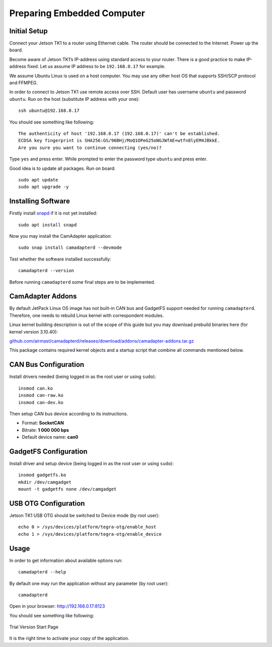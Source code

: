 Preparing Embedded Computer
===========================

Initial Setup
-------------

Connect your Jetson TK1 to a router using Ethernet cable. The router should be connected to the Internet. Power up the board.

Become aware of Jetson TK1’s IP-address using standard access to your router. There is a good practice to make IP-address fixed. Let us assume IP address to be ``192.168.0.17`` for example.

We assume Ubuntu Linux is used on a host computer. You may use any other host OS that supports SSH/SCP protocol and FFMPEG.

In order to connect to Jetson TK1 use remote access over SSH. Default user has username ``ubuntu`` and password ``ubuntu``. Run on the host (substitute IP address with your one)::

   ssh ubuntu@192.168.0.17

You should see something like following::

   The authenticity of host '192.168.0.17 (192.168.0.17)' can't be established.
   ECDSA key fingerprint is SHA256:GS/96BHj/MoQ1OPeG25oNGJWfAE+wtfn8lyEM4JBkkE.
   Are you sure you want to continue connecting (yes/no)? 

Type ``yes`` and press enter. While prompted to enter the password type ``ubuntu`` and press enter.

Good idea is to update all packages. Run on board::

   sudo apt update
   sudo apt upgrade -y

Installing Software
-------------------

Firstly install `snapd <https://www.ubuntu.com/desktop/snappy>`__ if it is not yet installed::

   sudo apt install snapd

Now you may install the CamAdapter application::

   sudo snap install camadapterd --devmode

Test whether the software installed successfully::

   camadapterd --version

Before running ``camadapterd`` some final steps are to be implemented.

CamAdapter Addons
-----------------

By default JetPack Linux OS image has not built-in CAN bus and GadgetFS support needed for running ``camadapterd``. Therefore, one needs to rebuild Linux kernel with correspondent modules.

Linux kernel building description is out of the scope of this guide but you may download prebuild binaries here (for kernel version 3.10.40):

`github.com/airmast/camadapterd/releases/download/addons/camadapter-addons.tar.gz <https://github.com/airmast/camadapterd/releases/download/addons/camadapter-addons.tar.gz>`__

This package contains required kernel objects and a startup script that combine all commands mentioned below.

CAN Bus Configuration
---------------------

Install drivers needed (being logged in as the root user or using ``sudo``)::

   insmod can.ko
   insmod can-raw.ko
   insmod can-dev.ko 

Then setup CAN bus device according to its instructions.

* Format: **SocketCAN**
* Bitrate: **1 000 000 bps**
* Default device name: **can0**

GadgetFS Configuration
----------------------

Install driver and setup device (being logged in as the root user or using ``sudo``)::

   insmod gadgetfs.ko
   mkdir /dev/camgadget
   mount -t gadgetfs none /dev/camgadget

USB OTG Configuration
---------------------

Jetson TK1 USB OTG should be switched to Device mode (by root user)::

   echo 0 > /sys/devices/platform/tegra-otg/enable_host
   echo 1 > /sys/devices/platform/tegra-otg/enable_device

Usage
-----

In order to get information about available options run::

   camadapterd --help

By default one may run the application without any parameter (by root user)::

   camadapterd 

Open in your browser: http://192.168.0.17:8123

You should see something like following:

.. figure:: /img/camadapter/software/trial.png
   :width: 85%
   :align: center
   :alt: CamAdapter Application Trial

   Trial Version Start Page

It is the right time to activate your copy of the application.